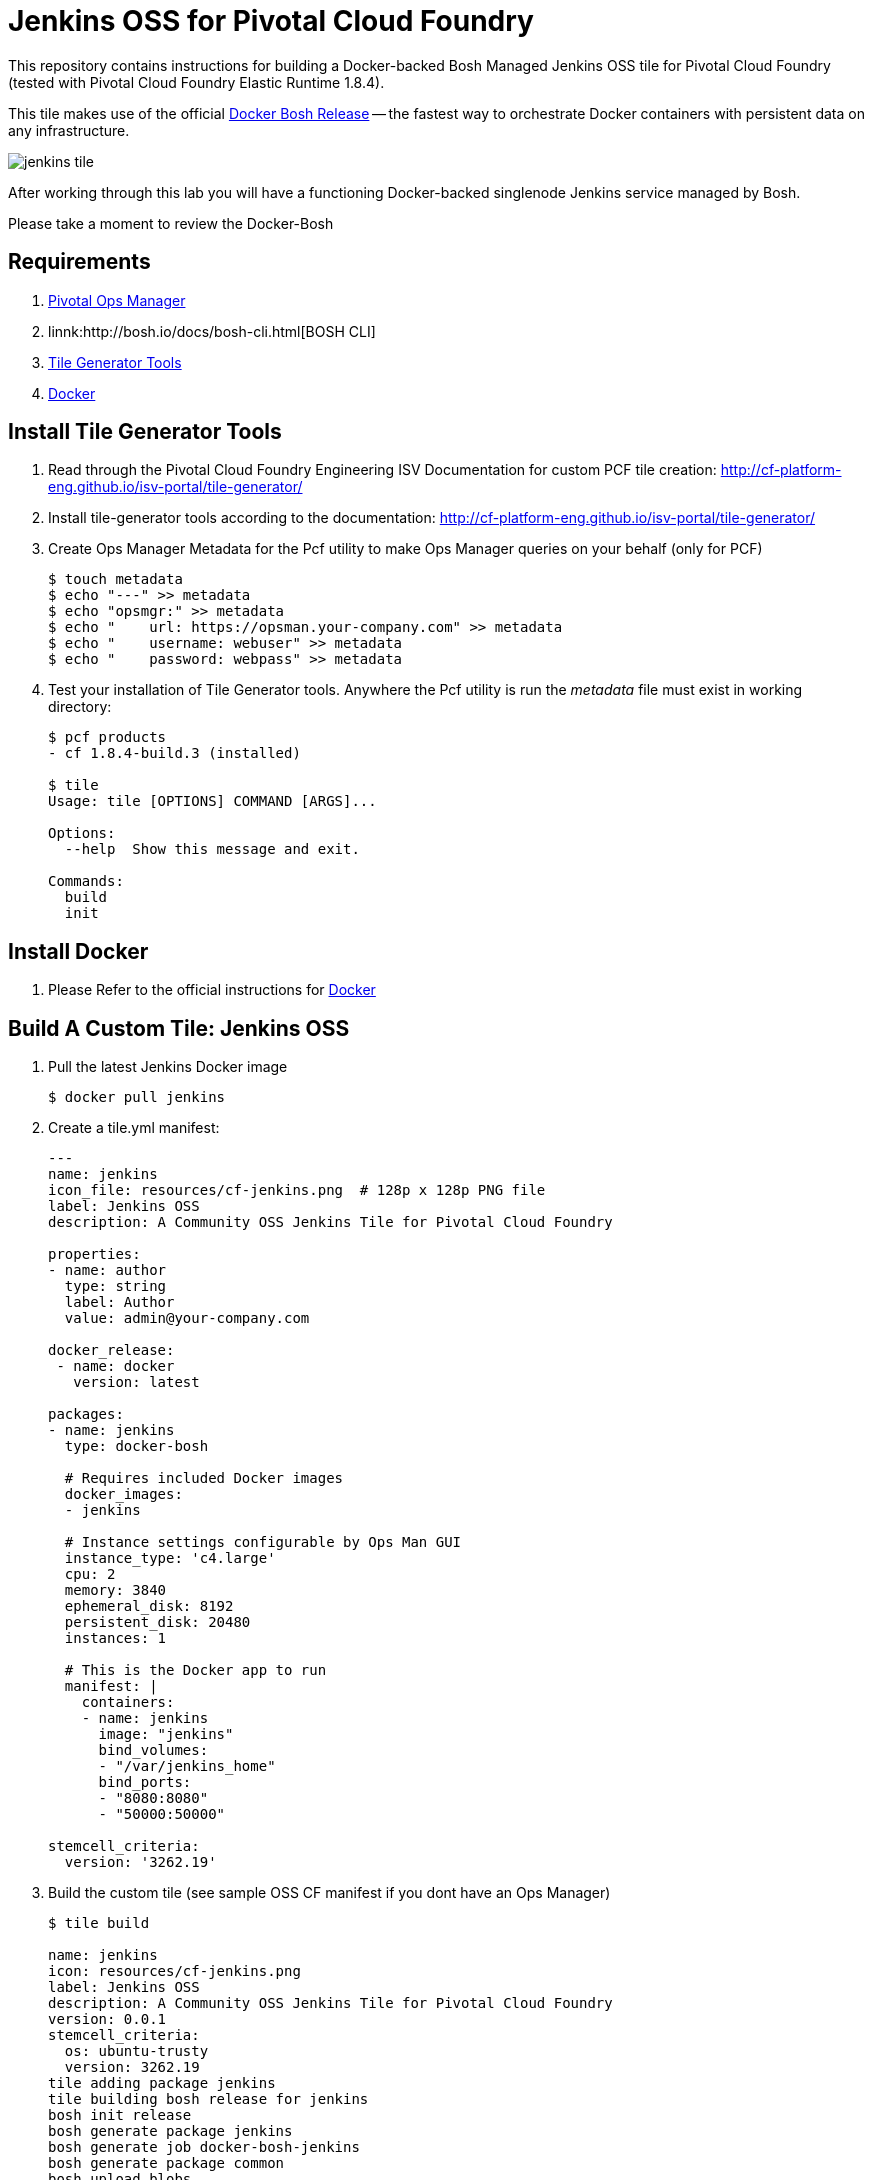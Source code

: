 = Jenkins OSS for Pivotal Cloud Foundry
This repository contains instructions for building a Docker-backed Bosh Managed Jenkins OSS tile for Pivotal Cloud Foundry (tested with Pivotal Cloud Foundry Elastic Runtime 1.8.4).  

This tile makes use of the official link:https://github.com/cloudfoundry-community/docker-boshrelease[Docker Bosh Release] -- the fastest way to orchestrate Docker containers with persistent data on any infrastructure.

image:images/jenkins-tile.png[]

After working through this lab you will have a functioning Docker-backed singlenode Jenkins service managed by Bosh.

Please take a moment to review the Docker-Bosh 

== Requirements
. link:http://docs.pivotal.io/pivotalcf/1-8/customizing/[Pivotal Ops Manager]
. linnk:http://bosh.io/docs/bosh-cli.html[BOSH CLI]
. link:http://cf-platform-eng.github.io/isv-portal/tile-generator/[Tile Generator Tools]
. link:https://docs.docker.com/engine/installation/linux/ubuntulinux/[Docker]

== Install Tile Generator Tools 
. Read through the Pivotal Cloud Foundry Engineering ISV Documentation for custom PCF tile creation: http://cf-platform-eng.github.io/isv-portal/tile-generator/
. Install tile-generator tools according to the documentation: http://cf-platform-eng.github.io/isv-portal/tile-generator/
. Create Ops Manager Metadata for the Pcf utility to make Ops Manager queries on your behalf (only for PCF)
+
----
$ touch metadata
$ echo "---" >> metadata
$ echo "opsmgr:" >> metadata
$ echo "    url: https://opsman.your-company.com" >> metadata
$ echo "    username: webuser" >> metadata
$ echo "    password: webpass" >> metadata
----

. Test your installation of Tile Generator tools. Anywhere the Pcf utility is run the _metadata_ file must exist in working directory:
+
----
$ pcf products
- cf 1.8.4-build.3 (installed)

$ tile
Usage: tile [OPTIONS] COMMAND [ARGS]...

Options:
  --help  Show this message and exit.

Commands:
  build
  init
----

== Install Docker
. Please Refer to the official instructions for link:https://docs.docker.com/engine/installation/linux/ubuntulinux/[Docker]

== Build A Custom Tile: Jenkins OSS
. Pull the latest Jenkins Docker image
+
----
$ docker pull jenkins
----

. Create a tile.yml manifest:
+
----
---
name: jenkins
icon_file: resources/cf-jenkins.png  # 128p x 128p PNG file
label: Jenkins OSS
description: A Community OSS Jenkins Tile for Pivotal Cloud Foundry

properties:
- name: author
  type: string
  label: Author
  value: admin@your-company.com

docker_release:
 - name: docker
   version: latest

packages:
- name: jenkins
  type: docker-bosh

  # Requires included Docker images
  docker_images:
  - jenkins

  # Instance settings configurable by Ops Man GUI
  instance_type: 'c4.large'
  cpu: 2
  memory: 3840
  ephemeral_disk: 8192
  persistent_disk: 20480
  instances: 1

  # This is the Docker app to run
  manifest: |
    containers:
    - name: jenkins
      image: "jenkins"
      bind_volumes:
      - "/var/jenkins_home"
      bind_ports:
      - "8080:8080"
      - "50000:50000"

stemcell_criteria:
  version: '3262.19'

----

. Build the custom tile (see sample OSS CF manifest if you dont have an Ops Manager)
+
----
$ tile build

name: jenkins
icon: resources/cf-jenkins.png
label: Jenkins OSS
description: A Community OSS Jenkins Tile for Pivotal Cloud Foundry
version: 0.0.1
stemcell_criteria:
  os: ubuntu-trusty
  version: 3262.19
tile adding package jenkins
tile building bosh release for jenkins
bosh init release
bosh generate package jenkins
bosh generate job docker-bosh-jenkins
bosh generate package common
bosh upload blobs
bosh create release --force --final --with-tarball --version 0.0.1
tile import release docker
tile generate metadata
tile generate content-migrations
tile generate migrations
tile generate package
tile import release jenkins

created tile jenkins-0.0.1.pivotal
----

. Upload Tile to Pivotal Cloud Foundry
+
----
$ pcf import products/jenkins-0.0.1.pivotal
----

. Verify new product is installed with Pcf utility:
+
----
$ pcf products

 - jenkins 0.0.1 (installed)
- cf 1.8.4-build.3 (installed)
----

. Add Jenkins tile to dashboard
+
----
$ pcf install jenkins 0.0.1
----
+
image:images/jenkins-tile.png[]

. Use OpsManager to configure and deploy the tile
+
image:images/jenkins-az.png[]
image:images/jenkins-resource.png[]

. Check the new Bosh Releases on your system (docker and Jenkins have just been added):
+
----
$ bosh releases
Acting as user 'director' on 'p-bosh-8f96b683c9e517b2d3d1'
RSA 1024 bit CA certificates are loaded due to old openssl compatibility

+---------------------------+-----------+-------------+
| Name                      | Versions  | Commit Hash |
+---------------------------+-----------+-------------+
| docker                    | 23*       | 82346881+   |
| jenkins                   | 0.0.1*    | d07962a5+   |
+---------------------------+-----------+-------------+
(*) Currently deployed
(+) Uncommitted changes

----

. Check the Bosh Deployments on your system
+
----
ubuntu@ip-10-0-0-50:~/pcf-docker-bosh-tiles/jenkins$ bosh deployments
Acting as user 'director' on 'p-bosh-8f96b683c9e517b2d3d1'
RSA 1024 bit CA certificates are loaded due to old openssl compatibility

+------------------------------+-------------------------------+-------------------------------------------------+--------------+
| Name                         | Release(s)                    | Stemcell(s)                                     | Cloud Config |
+------------------------------+-------------------------------+-------------------------------------------------+--------------+
| jenkins-8701f08726c371e05fda | docker/23                     | bosh-aws-xen-hvm-ubuntu-trusty-go_agent/3262.19 | latest       |
|                              | jenkins/0.0.1                 |                                                 |              |
+------------------------------+-------------------------------+-------------------------------------------------+--------------+
----

. Check your newly running VM's status:
+
----
Acting as user 'director' on 'p-bosh-8f96b683c9e517b2d3d1'
RSA 1024 bit CA certificates are loaded due to old openssl compatibility
Deployment 'jenkins-8701f08726c371e05fda'

Director task 178

Task 178 done

+--------------------------------------------------------------+---------+------------+----------+------------+
| VM                                                           | State   | AZ         | VM Type  | IPs        |
+--------------------------------------------------------------+---------+------------+----------+------------+
| docker-bosh-jenkins/0 (37370cee-cf3d-412f-a4d4-8bf04698f8cf) | running | us-west-2a | c4.large | 10.0.0.100 |
+--------------------------------------------------------------+---------+------------+----------+------------+

VMs total: 1
----

== Configuring deployed Jenkins
. Navigate to your newly running application in a browser, you might need to map DNS or create a load balancer
image:images/jenkins-app.png[]

. Bosh-SSH Into the *docker-bosh-jenkins* instance:
+
----
$ bosh deployment /var/tempest/workspaces/default/deployments/jenkins-8701f08726c371e05fda.yml
$ bosh ssh
RSA 1024 bit CA certificates are loaded due to old openssl compatibility
Acting as user 'director' on deployment 'jenkins-8701f08726c371e05fda' on 'p-bosh-8f96b683c9e517b2d3d1'
Target deployment is 'jenkins-8701f08726c371e05fda'

Setting up ssh artifacts

Director task 183

Task 183 done
Starting interactive shell on job docker-bosh-jenkins/0
Unauthorized use is strictly prohibited. All access and activity
is subject to logging and monitoring.
Welcome to Ubuntu 14.04.5 LTS (GNU/Linux 3.19.0-69-generic x86_64)

 * Documentation:  https://help.ubuntu.com/

The programs included with the Ubuntu system are free software;
the exact distribution terms for each program are described in the
individual files in /usr/share/doc/*/copyright.

Ubuntu comes with ABSOLUTELY NO WARRANTY, to the extent permitted by
applicable law.

Last login: Sun Oct  2 05:42:03 2016 from 10.0.0.50
To run a command as administrator (user "root"), use "sudo <command>".
See "man sudo_root" for details.

bosh_k5l5thtm0@cebd95d7-50e5-4699-bd29-68dfb1606a91:~$
----

. Check out Docker-Bosh and Monit logs
+
----
$ sudo su
$ cd /var/vcap/sys/log
$ ls -al

total 32
drwxr-x--- 6 root vcap 4096 Oct  2 05:19 .
drwxr-x--- 5 root vcap 4096 Oct  2 05:19 ..
drwxrwxr-x 2 vcap vcap 4096 Oct  2 05:19 containers
drwxrwxr-x 2 vcap vcap 4096 Oct  2 05:19 docker
drwxr-xr-x 2 vcap vcap 4096 Oct  2 05:19 docker-bosh-jenkins
-rw-r--r-- 1 root root  120 Oct  2 05:19 docker-bosh-jenkins_ctl.err.log
-rw-r--r-- 1 root root  120 Oct  2 05:19 docker-bosh-jenkins_ctl.log
drwxr-xr-x 2 root root 4096 Oct  2 05:19 monit
----

. Find the auto-generated password in the Jenkins Container startup logs:
+
----
$ cd /var/vcap/store/docker/docker/containers/c3c59ce38b4bbb45fea35f074080674370072127780d051b73d4c9729b3c796a
$ cat c3c59ce38b4bbb45fea35f074080674370072127780d051b73d4c9729b3c796a-json.log

{"log":"Jenkins initial setup is required. An admin user has been created and a password generated.\n","stream":"stderr","time":"2016-10-02T05:20:24.114393787Z"}
{"log":"Please use the following password to proceed to installation:\n","stream":"stderr","time":"2016-10-02T05:20:24.114399047Z"}
{"log":"99e74f081850426793a2a4bc6436ebb3\n","stream":"stderr","time":"2016-10-02T05:20:24.114409232Z"}
{"log":"This may also be found at: /var/jenkins_home/secrets/initialAdminPassword\n","stream":"stderr","time":"2016-10-02T05:20:24.114419083Z"}
----

== Congratulations!
You now have a working Jenkins Deployment backed by Docker, and managed by Bosh

image:images/jenkins-login.png[]
